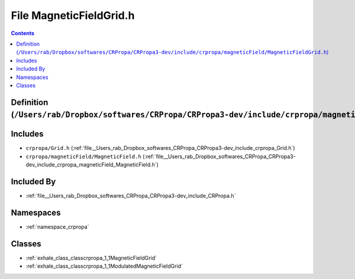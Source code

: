 
.. _file__Users_rab_Dropbox_softwares_CRPropa_CRPropa3-dev_include_crpropa_magneticField_MagneticFieldGrid.h:

File MagneticFieldGrid.h
========================

.. contents:: Contents
   :local:
   :backlinks: none

Definition (``/Users/rab/Dropbox/softwares/CRPropa/CRPropa3-dev/include/crpropa/magneticField/MagneticFieldGrid.h``)
--------------------------------------------------------------------------------------------------------------------






Includes
--------


- ``crpropa/Grid.h`` (:ref:`file__Users_rab_Dropbox_softwares_CRPropa_CRPropa3-dev_include_crpropa_Grid.h`)

- ``crpropa/magneticField/MagneticField.h`` (:ref:`file__Users_rab_Dropbox_softwares_CRPropa_CRPropa3-dev_include_crpropa_magneticField_MagneticField.h`)



Included By
-----------


- :ref:`file__Users_rab_Dropbox_softwares_CRPropa_CRPropa3-dev_include_CRPropa.h`




Namespaces
----------


- :ref:`namespace_crpropa`


Classes
-------


- :ref:`exhale_class_classcrpropa_1_1MagneticFieldGrid`

- :ref:`exhale_class_classcrpropa_1_1ModulatedMagneticFieldGrid`

